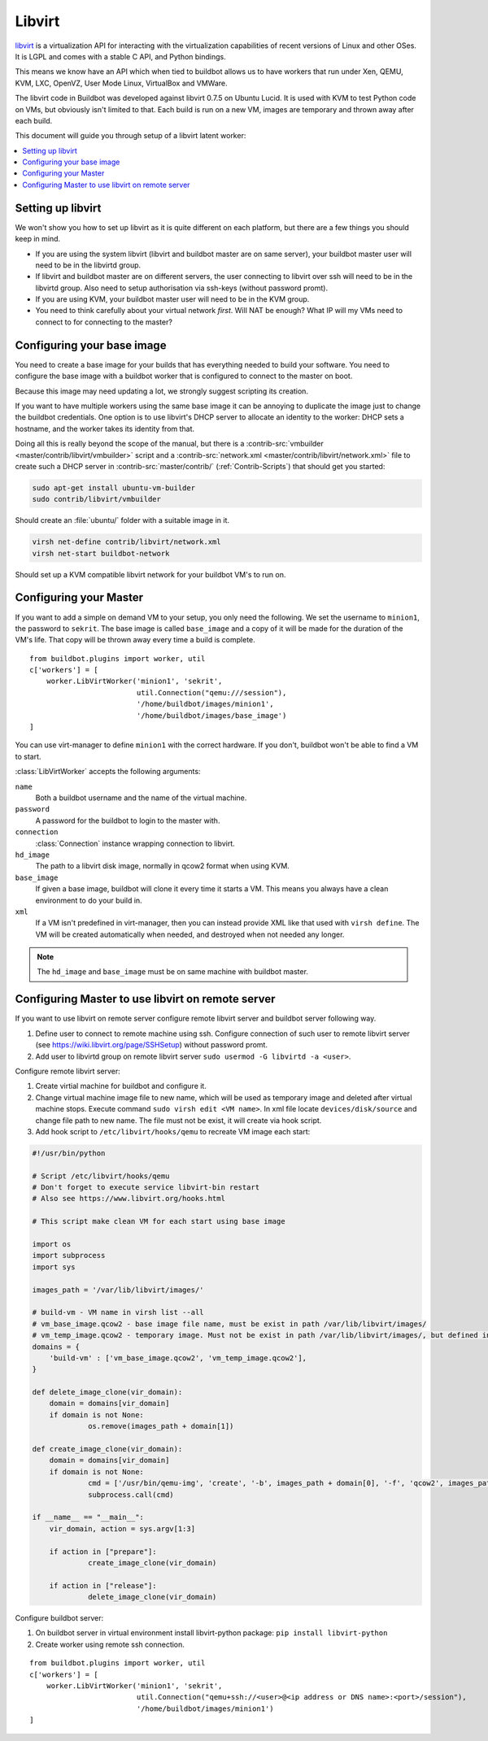 .. -*- rst -*-

.. index::
   libvirt
   Workers; libvirt

.. bb:worker:: LibVirtWorker

Libvirt
=======

.. @cindex LibVirtWorker
.. py:class:: buildbot.worker.libvirt.LibVirtWorker

`libvirt <http://www.libvirt.org/>`_ is a virtualization API for interacting with the virtualization capabilities of recent versions of Linux and other OSes.
It is LGPL and comes with a stable C API, and Python bindings.

This means we know have an API which when tied to buildbot allows us to have workers that run under Xen, QEMU, KVM, LXC, OpenVZ, User Mode Linux, VirtualBox and VMWare.

The libvirt code in Buildbot was developed against libvirt 0.7.5 on Ubuntu Lucid.
It is used with KVM to test Python code on VMs, but obviously isn't limited to that.
Each build is run on a new VM, images are temporary and thrown away after each build.

This document will guide you through setup of a libvirt latent worker:

.. contents::
   :depth: 1
   :local:

Setting up libvirt
------------------

We won't show you how to set up libvirt as it is quite different on each platform, but there are a few things you should keep in mind.

* If you are using the system libvirt (libvirt and buildbot master are on same server), your buildbot master user will need to be in the libvirtd group.
* If libvirt and buildbot master are on different servers, the user connecting to libvirt over ssh will need to be in the libvirtd group. Also need to setup authorisation via ssh-keys (without password promt).   
* If you are using KVM, your buildbot master user will need to be in the KVM group.
* You need to think carefully about your virtual network *first*.
  Will NAT be enough?
  What IP will my VMs need to connect to for connecting to the master?

Configuring your base image
---------------------------

You need to create a base image for your builds that has everything needed to build your software.
You need to configure the base image with a buildbot worker that is configured to connect to the master on boot.

Because this image may need updating a lot, we strongly suggest scripting its creation.

If you want to have multiple workers using the same base image it can be annoying to duplicate the image just to change the buildbot credentials.
One option is to use libvirt's DHCP server to allocate an identity to the worker: DHCP sets a hostname, and the worker takes its identity from that.

Doing all this is really beyond the scope of the manual, but there is a :contrib-src:`vmbuilder <master/contrib/libvirt/vmbuilder>` script and a :contrib-src:`network.xml <master/contrib/libvirt/network.xml>` file to create such a DHCP server in :contrib-src:`master/contrib/` (:ref:`Contrib-Scripts`) that should get you started:

.. code-block:: bash

    sudo apt-get install ubuntu-vm-builder
    sudo contrib/libvirt/vmbuilder

Should create an :file:`ubuntu/` folder with a suitable image in it.

.. code-block:: none

    virsh net-define contrib/libvirt/network.xml
    virsh net-start buildbot-network

Should set up a KVM compatible libvirt network for your buildbot VM's to run on.

Configuring your Master
-----------------------

If you want to add a simple on demand VM to your setup, you only need the following.
We set the username to ``minion1``, the password to ``sekrit``.
The base image is called ``base_image`` and a copy of it will be made for the duration of the VM's life.
That copy will be thrown away every time a build is complete.

::

    from buildbot.plugins import worker, util
    c['workers'] = [
        worker.LibVirtWorker('minion1', 'sekrit',
                             util.Connection("qemu:///session"),
                             '/home/buildbot/images/minion1',
                             '/home/buildbot/images/base_image')
    ]

You can use virt-manager to define ``minion1`` with the correct hardware.
If you don't, buildbot won't be able to find a VM to start.

:class:`LibVirtWorker` accepts the following arguments:

``name``
    Both a buildbot username and the name of the virtual machine.

``password``
    A password for the buildbot to login to the master with.

``connection``
    :class:`Connection` instance wrapping connection to libvirt.

``hd_image``
    The path to a libvirt disk image, normally in qcow2 format when using KVM.

``base_image``
    If given a base image, buildbot will clone it every time it starts a VM.
    This means you always have a clean environment to do your build in.

``xml``
    If a VM isn't predefined in virt-manager, then you can instead provide XML like that used with ``virsh define``.
    The VM will be created automatically when needed, and destroyed when not needed any longer.
    
.. note:: The ``hd_image`` and ``base_image`` must be on same machine with buildbot master.

Configuring Master to use libvirt on remote server
---------------------------------------------------

If you want to use libvirt on remote server configure remote libvirt server and buildbot server following way.

1. Define user to connect to remote machine using ssh. Configure connection of such user to remote libvirt server (see https://wiki.libvirt.org/page/SSHSetup) without password promt.
2. Add user to libvirtd group on remote libvirt server ``sudo usermod -G libvirtd -a <user>``.

Configure remote libvirt server:

1. Create virtial machine for buildbot and configure it. 
2. Change virtual machine image file to new name, which will be used as temporary image and deleted after virtual machine stops. Execute command ``sudo virsh edit <VM name>``. In xml file locate ``devices/disk/source`` and change file path to new name. The file must not be exist, it will create via hook script.
3. Add hook script to ``/etc/libvirt/hooks/qemu`` to recreate VM image each start:

.. code-block:: python

   #!/usr/bin/python

   # Script /etc/libvirt/hooks/qemu
   # Don't forget to execute service libvirt-bin restart
   # Also see https://www.libvirt.org/hooks.html

   # This script make clean VM for each start using base image

   import os
   import subprocess
   import sys

   images_path = '/var/lib/libvirt/images/'
   
   # build-vm - VM name in virsh list --all
   # vm_base_image.qcow2 - base image file name, must be exist in path /var/lib/libvirt/images/
   # vm_temp_image.qcow2 - temporary image. Must not be exist in path /var/lib/libvirt/images/, but defined in VM config file
   domains = {
       'build-vm' : ['vm_base_image.qcow2', 'vm_temp_image.qcow2'],
   }

   def delete_image_clone(vir_domain):
       domain = domains[vir_domain]
       if domain is not None:
	        os.remove(images_path + domain[1])

   def create_image_clone(vir_domain):
       domain = domains[vir_domain]
       if domain is not None:
	        cmd = ['/usr/bin/qemu-img', 'create', '-b', images_path + domain[0], '-f', 'qcow2', images_path + domain[1]]
	        subprocess.call(cmd)

   if __name__ == "__main__":
       vir_domain, action = sys.argv[1:3]

       if action in ["prepare"]:
	        create_image_clone(vir_domain)

       if action in ["release"]:
	        delete_image_clone(vir_domain)

Configure buildbot server:

1. On buildbot server in virtual environment install libvirt-python package: ``pip install libvirt-python``
2. Create worker using remote ssh connection.

::

    from buildbot.plugins import worker, util
    c['workers'] = [
        worker.LibVirtWorker('minion1', 'sekrit',
                             util.Connection("qemu+ssh://<user>@<ip address or DNS name>:<port>/session"),
                             '/home/buildbot/images/minion1')
    ]

